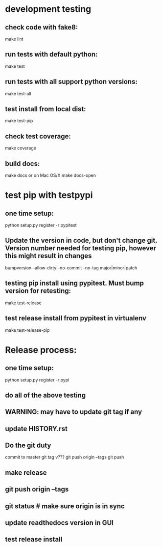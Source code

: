 * development testing
** check code with fake8:
make lint
** run tests with default python:
make test
** run tests with all support python versions:
make test-all
** test install from local dist:
make test-pip
** check test coverage:
make coverage
** build docs:
  make docs
or on Mac OS/X
  make docs-open  

* test pip with testpypi
** one time setup:
python setup.py register -r pypitest

** Update the version in code, but don't change git.  Version number needed for testing pip, however this might result in changes
bumpversion --allow-dirty --no-commit --no-tag major|minor|patch
** testing pip install using pypitest.  Must bump version for retesting:
make test-release
** test release install from pypitest in virtualenv
make test-release-pip


* Release process:
** one time setup:
python setup.py register -r pypi
** do all of the above testing
** WARNING: may have to update git tag if any 
** update HISTORY.rst
** Do the git duty
commit to master
git tag v???
git push origin --tags
git push
** make release
** git push origin --tags
** git status  # make sure origin is in sync
** update readthedocs version in GUI
** test release install

